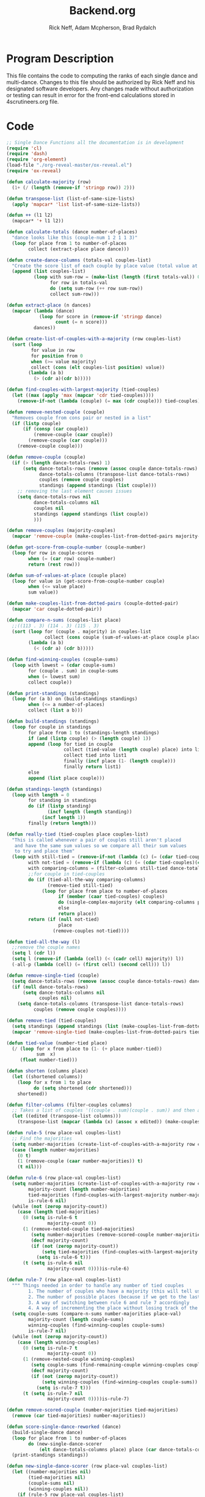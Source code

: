 #+Title: Backend.org
#+Author: Rick Neff, Adam Mcpherson, Brad Rydalch
#+LANGUAGE: en
#+OPTIONS: num:nil toc:nil \n:nil @:t ::t |:t ^:t *:t TeX:t LaTeX:t ':t d:(not "HELP" "HINT")
#+STARTUP: showeverything entitiespretty
#+REVEAL_ROOT: https://cdn.jsdelivr.net/reveal.js/3.0.0/

* Program Description
  This file contains the code to computing the ranks of each single dance and
  multi-dance. Changes to this file should be authorized by Rick Neff and his
  designated software developers. Any changes made without authorization or
  testing can result in error for the front-end calculations stored in
  4scrutineers.org file.

* Code 
#+NAME: BEGIN
#+BEGIN_SRC emacs-lisp :results silent
  ;; Single Dance Functions all the documentation is in development
  (require 'cl)
  (require 'dash)
  (require 'org-element)
  (load-file "./org-reveal-master/ox-reveal.el")
  (require 'ox-reveal)

  (defun calculate-majority (row)
    (1+ (/ (length (remove-if 'stringp row)) 2)))

  (defun transpose-list (list-of-same-size-lists)
    (apply 'mapcar* 'list list-of-same-size-lists))

  (defun ++ (l1 l2)
    (mapcar* '+ l1 l2))

  (defun calculate-totals (dance number-of-places)
    "dance looks like this (couple-num 1 2 1 1 3)"
    (loop for place from 1 to number-of-places
          collect (extract-place place dance)))

  (defun create-dance-columns (totals-val couples-list)
    "Create the score list of each couple by place value (total value at each place)"
    (append (list couples-list)
            (loop with sum-row = (make-list (length (first totals-val)) 0)
                  for row in totals-val
                  do (setq sum-row (++ row sum-row))
                  collect sum-row)))

  (defun extract-place (n dances)
    (mapcar (lambda (dance)
              (loop for score in (remove-if 'stringp dance)
                    count (= n score)))
            dances))

  (defun create-list-of-couples-with-a-majority (row couples-list)
    (sort (loop
           for value in row
           for position from 0
           when (>= value majority)
           collect (cons (elt couples-list position) value))
          (lambda (a b)
            (> (cdr a)(cdr b)))))

  (defun find-couples-with-largest-majority (tied-couples)
    (let ((max (apply 'max (mapcar 'cdr tied-couples))))
      (remove-if-not (lambda (couple) (= max (cdr couple))) tied-couples)))

  (defun remove-nested-couple (couple)
    "Removes couple from cons pair or nested in a list"
    (if (listp couple)
        (if (consp (car couple))
            (remove-couple (caar couple))
          (remove-couple (car couple)))
      (remove-couple couple)))

  (defun remove-couple (couple)
    (if (> (length dance-totals-rows) 1)
        (setq dance-totals-rows (remove (assoc couple dance-totals-rows) dance-totals-rows)
              dance-totals-columns (transpose-list dance-totals-rows)
              couples (remove couple couples)
              standings (append standings (list couple)))
      ;; removing the last element causes issues
      (setq dance-totals-rows nil
            dance-totals-columns nil
            couples nil
            standings (append standings (list couple))
            )))

  (defun remove-couples (majority-couples)
    (mapcar 'remove-couple (make-couples-list-from-dotted-pairs majority-couples)))

  (defun get-score-from-couple-number (couple-number)
    (loop for row in couple-scores
          when (= (car row) couple-number)
          return (rest row)))

  (defun sum-of-values-at-place (couple place)
    (loop for value in (get-score-from-couple-number couple)
          when (<= value place)
          sum value))

  (defun make-couples-list-from-dotted-pairs (couple-dotted-pair)
    (mapcar 'car couple-dotted-pair))

  (defun compare-n-sums (couples-list place)
    ;;((113 . 3) (114 . 3) (115 . 3)
    (sort (loop for (couple . majority) in couples-list
                collect (cons couple (sum-of-values-at-place couple place)))
          (lambda (a b)
            (< (cdr a) (cdr b)))))

  (defun find-winning-couples (couple-sums)
    (loop with lowest = (cdar couple-sums)
          for (couple . sum) in couple-sums
          when (= lowest sum)
          collect couple))

  (defun print-standings (standings)
    (loop for (a b) on (build-standings standings)
          when (<= a number-of-places)
          collect (list a b)))

  (defun build-standings (standings)
    (loop for couple in standings
          for place from 1 to (standings-length standings)
          if (and (listp couple) (> (length couple) 1))
          append (loop for tied in couple
                       collect (tied-value (length couple) place) into list1
                       collect tied into list1
                       finally (incf place (1- (length couple)))
                       finally return list1)
          else
          append (list place couple)))

  (defun standings-length (standings)
    (loop with length = 0
          for standing in standings
          do (if (listp standing)
                 (incf length (length standing))
               (incf length 1))
          finally (return length)))

  (defun really-tied (tied-couples place couples-list)
    "This is called whenever a pair of couples still aren't placed
     and have the same sum values so we compare all their sum values
     to try and place them"
    (loop with still-tied = (remove-if-not (lambda (c) (= (cdar tied-couples)(cdr c))) tied-couples)
          with not-tied = (remove-if (lambda (c) (= (cdar tied-couples)(cdr c))) tied-couples)
          with comparing-columns = (filter-columns still-tied dance-totals-columns)
          ;;for couple in tied-couples
          do (if (tied-all-the-way comparing-columns)
                 (remove-tied still-tied)
               (loop for place from place to number-of-places
                     if (member (caar tied-couples) couples)
                     do (single-complex-majority (elt comparing-columns place) place (mapcar 'car tied-couples))
                     else
                     return place))
          return (if (null not-tied)
                     place
                   (remove-couples not-tied))))

  (defun tied-all-the-way (l)
    ;;remove the couple names
    (setq l (cdr l)) 
    (setq l (remove-if (lambda (cell) (< (cadr cell) majority)) l))
    (-all-p (lambda (cell) (= (first cell) (second cell))) l))

  (defun remove-single-tied (couple)
    (setq dance-totals-rows (remove (assoc couple dance-totals-rows) dance-totals-rows))
    (if (null dance-totals-rows)
        (setq dance-totals-columns nil
              couples nil)
      (setq dance-totals-columns (transpose-list dance-totals-rows)
            couples (remove couple couples))))

  (defun remove-tied (tied-couples)
    (setq standings (append standings (list (make-couples-list-from-dotted-pairs tied-couples))))
    (mapcar 'remove-single-tied (make-couples-list-from-dotted-pairs tied-couples)))

  (defun tied-value (number-tied place)
    (/ (loop for x from place to (1- (+ place number-tied))
             sum  x)
       (float number-tied)))

  (defun shorten (columns place)
    (let ((shortened columns))
      (loop for x from 1 to place
            do (setq shortened (cdr shortened)))
      shortened))

  (defun filter-columns (filter-couples columns)
    ;; Takes a list of couples '((couple . sum)(couple . sum)) and then adds in only those couples
    (let ((edited (transpose-list columns)))
      (transpose-list (mapcar (lambda (x) (assoc x edited)) (make-couples-list-from-dotted-pairs filter-couples)))))

  (defun rule-5 (row place-val couples-list)
    ;; Find the majorities
    (setq number-majorities (create-list-of-couples-with-a-majority row couples-list))
    (case (length number-majorities)
      (0 t)
      (1 (remove-couple (caar number-majorities)) t)
      (t nil)))

  (defun rule-6 (row place-val couples-list)
    (setq number-majorities (create-list-of-couples-with-a-majority row couples-list)
          majority-count (length number-majorities)
          tied-majorities (find-couples-with-largest-majority number-majorities)
          is-rule-6 nil) 
    (while (not (zerop majority-count))
      (case (length tied-majorities)
        (0 (setq is-rule-6 t
                 majority-count 0))
        (1 (remove-nested-couple tied-majorities)
           (setq number-majorities (remove-scored-couple number-majorities tied-majorities))
           (decf majority-count)
           (if (not (zerop majority-count))
               (setq tied-majorities (find-couples-with-largest-majority number-majorities))
             (setq is-rule-6 t)))
        (t (setq is-rule-6 nil
                 majority-count 0))))is-rule-6)

  (defun rule-7 (row place-val couples-list)
    """ Things needed in order to handle any number of tied couples
          1. The number of couples who have a majority (this will tell us whether all have been used)
          2. The number of possible places (because if we get to the last place they are tied for good)
          3. A way of switching between rule 6 and rule 7 accordingly
          4. A way of incrementing the place without losing track of the couples """
    (setq couple-sums (compare-n-sums number-majorities place-val)
          majority-count (length couple-sums)
          winning-couples (find-winning-couples couple-sums)
          is-rule-7 nil)
    (while (not (zerop majority-count))
      (case (length winning-couples)
        (0 (setq is-rule-7 t
                 majority-count 0))
        (1 (remove-nested-couple winning-couples)
           (setq couple-sums (find-remaining-couple winning-couples couple-sums))
           (decf majority-count)
           (if (not (zerop majority-count))
               (setq winning-couples (find-winning-couples couple-sums))
             (setq is-rule-7 t)))
        (t (setq is-rule-7 nil
                 majority-count 0))))is-rule-7)

  (defun remove-scored-couple (number-majorities tied-majorities)
    (remove (car tied-majorities) number-majorities))

  (defun score-single-dance-reworked (dance)
    (build-single-dance dance)
    (loop for place from 1 to number-of-places
          do (new-single-dance-scorer
              (elt dance-totals-columns place) place (car dance-totals-columns)))
    (print-standings standings))

  (defun new-single-dance-scorer (row place-val couples-list)
    (let ((number-majorities nil)
          (tied-majorities nil)
          (couple-sums nil)
          (winning-couples nil))
      (if (rule-5 row place-val couples-list)
          t
        (if (rule-6 row place-val couples-list)
            t
          (if (rule-7 row place-val couples-list)
              t
            (if (= place-val number-of-places)
                (remove-tied couples-list)
              (new-single-dance-scorer (elt dance-totals-columns (incf place-val)) place-val winning-couples)))))))

  (defun single-complex-majority (row place-val couples-list)
    (let ((number-majorities nil)
          (tied-majorities nil)
          (couple-sums nil)
          (winning-couples nil))
      (setq number-majorities (create-list-of-couples-with-a-majority row couples-list))
      (case (length number-majorities)
        (0)
        (1 (remove-couple (caar number-majorities)))
        ;; tie-break 1 largest-majority
        (t (setq tied-majorities (find-couples-with-largest-majority number-majorities))
           (case (length tied-majorities)
             (1
              (if (= (length (find-winning-couples (setq couple-sums (compare-n-sums (cdr number-majorities) place-val)))) 1)
                  (if (all-majorities-are-unique number-majorities)
                      (remove-couples number-majorities)
                    (remove-couples (append tied-majorities couple-sums)))
                (progn
                  ;; We have to remove the couple that had the majority first
                  ;; And then remove the other couples
                  (remove-couple (caar tied-majorities))
                  (really-tied couple-sums (1+ place-val) couples-list)))
              )
             ;; tie-break 2 sums
             (t (setq couple-sums (compare-n-sums tied-majorities place-val)
                      winning-couples (find-winning-couples couple-sums))
                ;; make a function to remove the couples that aren't tied
                ;; since they are sorted from smallest to largest pass them both in
                (case (length winning-couples)
                  (1
                   ;; We need to check if there is a tie in the sums here too
                   (setq remaining-couples (find-remaining-couple winning-couples couple-sums))
                   (remove-nested-couple winning-couples)
                   (case (length remaining-couples)
                     (1
                      (remove-nested-couple remaining-couples)
                      ;; Check if all the number-majorities have been placed
                      (if (setq unplaced (all-couples-with-majority-are-placed number-majorities standings))
                          (remove-couple unplaced)))
                     (t
                      (setq winning-couples (find-winning-couples remaining-couples))
                      (case (length winning-couples)
                        (1 (remove-nested-couple winning-couples))
                        (t (really-tied remaining-couples (1+ place-val) couples-list))))))
                  (t (really-tied couple-sums (1+ place-val) couples-list)))))))))

  (defun find-remaining-couple (winning-couples couple-sums)
    (remove (assoc (car winning-couples) couple-sums) couple-sums))

  (defun build-single-dance (dance)
    (setq couples (mapcar 'first dance)
          couple-scores (mapcar (lambda (row)
                                  (loop for score in (remove-if 'stringp row)
                                        collect score))
                                dance)
          majority (calculate-majority (cdr (first dance)))
          number-of-places (length couples)
          standings ()
          totals (calculate-totals dance number-of-places)
          dance-totals-columns (create-dance-columns totals couples)
          dance-totals-rows (transpose-list dance-totals-columns)))

  (defun score-single-dance (dance)
    (build-single-dance dance)
    (loop for place from 1 to number-of-places
          do (single-complex-majority
              (elt dance-totals-columns place) place (car dance-totals-columns)))
    (print-standings standings))

  ;; Multi-Dance Functions documentation is in Development
  (defun score-multi-dance (place-in-question num-places couples)
    (loop for place from place-in-question to num-places
          do (single-complex-majority (elt dance-totals-columns place) place couples)))

  (defun car-to-cdr (list)
    (mapcar (lambda (pair) (swap (car pair)(cadr pair))) list))

  (defmacro swap (a b)
    `(psetf ,a ,b
            ,b ,a))

  (defun final-scores (couples-list dances-couple-scores)
    (loop for couple in couples-list
          collect (append (list couple)
                          (loop for (value couple-num) in dances-couple-scores
                                when (= couple couple-num)
                                collect value))))

  (defun all-sum-values (couple-sums)
    (apply 'append (mapcar 'cdr couple-sums)))

  (defun remove-sum (couple)
    (setq final-couple-sums (remove (assoc couple final-couple-sums) final-couple-sums)))

  (defun remove-couple-and-sum (couple)
    (remove-couple couple)
    (remove-sum couple))

  (defun final-sum-values (rows)
    (sort (mapcar (lambda (couple) (list (car couple) (apply '+ (cdr couple)))) rows)
          (lambda (a b) (< (cadr a) (cadr b)))))

  (defun couples-with-sum (couple-sums sum)
    (remove-if-not (lambda (couple) (= (cadr couple) sum)) couple-sums))

  (defun update-sums (places-list sums)
    (loop for couple in places-list
          do (loop for (sum-couple score) in sums
                   if (= couple sum-couple)
                   do (setq final-couple-sums
                            (remove (assoc sum-couple final-couple-sums) final-couple-sums))))
    (setq couples (map 'list 'car final-couple-sums)
          dance-totals-columns (create-dance-columns totals couples)
          dance-totals-rows (transpose-list dance-totals-columns)))

  (defun remove-untied-couples (couple-sums place)
    (if (null (cdr couple-sums))
        (remove-couple-and-sum (caar couple-sums))
      (setq sum (loop for (couple sum) in couple-sums
                      for (next-couple next-sum) in (append (cdr couple-sums) (list (list 0 0)))
                      for _ from place to number-of-places
                      if (not (= sum next-sum))
                      do
                      (remove-couple-and-sum couple)
                      else
                      return sum
                      ))
      (if (= (length (cdr couple-sums)) 1)
          (remove-couple-and-sum (caadr couple-sums))
        sum)))

  (defun rule-11-rows (couples dances)
    (loop for couple in couples
          collect (append (list couple)
                          (loop with final-couple = nil
                                for single-dance in dances
                                if (= (car single-dance) couple)
                                do (setq final-couple (append final-couple (cdr single-dance)))
                                finally return final-couple))))

  (defun build-rule-11 (couples-list)
    (setq final-dance (apply 'append (mapcar 'symbol-value dance-symbols))
          rule-11-dance-rows (rule-11-rows couples-list final-dance)
          rule-11-dance-columns (transpose-list rule-11-dance-rows)
          majority (1+ (/ (length (cdr (first rule-11-dance-rows))) 2))
          starting-place (1+ (length standings))
          totals (calculate-totals rule-11-dance-rows number-of-places)
          dance-totals-columns (create-dance-columns totals couples-list)
          dance-totals-rows (transpose-list dance-totals-columns)))

  (defun build-multi-dance (results-symbols)
    (setq multi-dance-scores (apply 'append (mapcar 'symbol-value results-symbols))
          couples (sort (mapcar 'cadr (symbol-value (first results-symbols)))
                        (lambda (a b) (< a b)))
          standings ()
          number-of-places (length couples)
          ;; this is named the same so we can use get-score-from-couple-numbers function
          couple-scores (final-scores couples multi-dance-scores)
          final-couple-sums (final-sum-values couple-scores)
          sum-values (all-sum-values final-couple-sums)
          totals (calculate-totals couple-scores number-of-places)
          dance-totals-columns (create-dance-columns totals couples)
          dance-totals-rows (transpose-list dance-totals-columns)))

  (defun multi-dance (results-symbols)
    (build-multi-dance results-symbols)
    (loop with tied-couples = nil
          with tied-sum = nil
          for x from 0 to number-of-places
          do (setq tied-sum (remove-untied-couples final-couple-sums x))
          if (null tied-sum)
          return standings
          if (= (length standings) number-of-places)
          return standings
          do (setq tied-couples (couples-with-sum final-couple-sums tied-sum))
          (build-rule-11 (make-couples-list-from-dotted-pairs tied-couples))
          (score-multi-dance starting-place number-of-places (make-couples-list-from-dotted-pairs tied-couples))
          (update-sums standings final-couple-sums)
          (setq x (length standings))))

  (defun score-multi-dance-and-insert ()
    (string-to-symbol "Multi-Dance Results")
    (insert-right-after-elisp-link
     (eval-with-temp-buffer
      '(print-standings (multi-dance dance-symbols-results))
      'multi-dance-results)))

  (defun check-hook-fn ()
    (when (-contains? (org-element-property
                       :attr_org
                       (org-element-property :parent (org-element-context)))
                      ":radio")
      (save-excursion
        (loop for el in (org-element-property :structure (org-element-context))
              do (goto-char (car el))
              (when (re-search-forward "\\[X\\]" (line-end-position) t)
                (replace-match "[ ]"))))
      (beginning-of-line)
      (re-search-forward "\\[\\s-\\]" (line-end-position) t)
      (replace-match "[X]")))

  (add-hook 'org-checkbox-statistics-hook 'check-hook-fn)

  (defun org-get-plain-list (name)
    "Get the org-element representation of a plain-list with NAME."
    (catch 'found
      (org-element-map
          (org-element-parse-buffer)
          'plain-list
        (lambda (plain-list)
          (when
              (string= name (org-element-property :name plain-list))
            (throw 'found plain-list))))))

  (defun get-checkbox-list-values (list-name)
    "Return the values of all the checked items in a checkbox list."
    (save-excursion
      (loop for el in (org-element-property
                       :structure
                       (org-get-plain-list list-name))
            if (string= (nth 4 el) "[X]")
            collect (let ((item (buffer-substring (first el) (first (last el)))))
                      (string-match "\\[X\\]\\s-\\(.*\\)$" item)
                      (match-string 1 item)))))

  (defun validate-radio-list (choices)
    "Validates that just one choice was made then returns
       that choice, otherwise returns an error message."
    (if (= 1 (length choices))
        (first choices) "Invalid or unanswered."))

  (defun validate-input ()
    (validate-radio-list (get-checkbox-list-values "number-judges"))
    (validate-radio-list (get-checkbox-list-values "number-couples"))
    (validate-radio-list (get-checkbox-list-values "number-dances")))

  (defun format-list-item (list-item)
    (format "  - [%c] %s" (if check-all ?X ? ) list-item))

  (defun insert-org-list (lisp-list name &optional check-all)
    (let ((pos 0)
          (txt (mapconcat 'format-list-item lisp-list "\n")))
      (forward-line)
      (setq pos (point))
      (insert (concat "\n#+name: " name "\n"))
      (insert txt)
      (insert "\n")
      (goto-char pos)))

  (defun create-couples-list ()
    (let ((num-couples (string-to-number (car (get-checkbox-list-values "number-couples")))))
      (insert-org-list (make-list num-couples "") "couples" t)))

  (defun confirm-couples-list ()
    (setq couples (mapcar 'string-to-number
                          (get-checkbox-list-values "couples"))
          num-couples (length couples)))

  (defun header (num-judges)
    (let* ((start ?A)
           (end (+ start num-judges -1)))
      (list (append '(Couple) (mapcar 'char-to-string (number-sequence start end))))))

  (defun body (num-couples)
    (loop for couple in couples
          collect (list couple)))

  (defun build-tables (num-judges num-couples)
    (append(header num-judges)(list 'hline)(body num-couples)))

  (defun string-to-symbol (string)
    (let (string-to-map-to symbol-to-map-from)
      (setq string-to-map-to (replace-regexp-in-string "-" " " string)
            symbol-to-map-from
            (intern (downcase (replace-regexp-in-string " " "-" string))))
      (push (cons symbol-to-map-from string-to-map-to) dance-symbol-string-alist)
      symbol-to-map-from))

  (defun make-results-symbol (dance-symbol)
    (string-to-symbol (concat (cdr (assq dance-symbol dance-symbol-string-alist)) " Results")))

  (defun make-results-symbols (dance-symbols)
    (mapcar 'make-results-symbol dance-symbols))

  (defun set-symbol-from-string (symbol something-as-string)
    (set symbol (car (read-from-string something-as-string))))

  (defun insert-right-after-elisp-link (something &optional newline)
    (forward-line)
    (insert (format "%s%s" something (if newline "\n" ""))))

  (defun eval-with-temp-buffer (symbol name &optional link-function link-name)
    (with-temp-buffer
      (insert (format "#+BEGIN_SRC elisp\n%s\n#+END_SRC\n" symbol))
      (org-ctrl-c-ctrl-c) ; same as typing ", ,"
      (goto-char (point-min))
      (kill-line 5)
      (insert (format "\n* %s \n#+name: %s\n" (cdr (assq name dance-symbol-string-alist)) name))
      (goto-char (point-max))
      (when link-function
        (insert (format "\n[[elisp:(%s '%s)" link-function name))
        (insert (if link-name (format "][%s]]\n" link-name) "]]\n")))
      (buffer-substring-no-properties (point-min) (point-max))))

  (defun build-judges-list (num-judges)
    (loop for j from 1 to num-judges
          collect (char-to-string (+ j ?@))))

  (defun build-dance-table-blank ()
    (append (list (cons "" (number-sequence 1 num-couples)))
            (list 'hline)
            (if use-random
                (mapcar* 'cons (build-judges-list num-judges)
                         (build-random-dance-table))
              (mapcar 'list (build-judges-list num-judges)))))

  (defun build-random-dance-table ()
    (let (couples permutations num-permutations placements)
      (setq couples (if (boundp 'cached-random-couples)
                        cached-random-couples
                      (setq cached-random-couples
                            (loop repeat num-couples
                                  collect (+ 100 (random 900)))))
            permutations (if (boundp 'cached-random-permutations)
                             cached-random-permutations
                           (setq cached-random-permutations
                                 (-permutations couples)))
            num-permutations (length permutations)
            placements (loop repeat num-judges
                             collect (nth (random num-permutations) permutations)))))

  (defun insert-dance-tables-to-fill-out ()
    (initialize-variables)
    (loop for dance-symbol in dance-symbols
          do (insert-dance-table-to-fill-out dance-symbol)))

  (defun insert-dance-table-to-fill-out (dance-symbol)
    (insert-right-after-elisp-link
     (eval-with-temp-buffer
      (if use-random
          '(build-dance-table-blank)
        'dance-table-blank)
      dance-symbol
      'set-dance-table
      "Score Dance")))

  (defun set-dance-table (dance-symbol)  
    (set-symbol-from-string dance-symbol (eval (list 'org-sbe (symbol-name dance-symbol))))
    (if (validate-couples dance-symbol)
        (progn
          (if (validate-duplicates dance-symbol)
              (progn
                (set-symbol-after-reorganizing dance-symbol)
                (let ((results-symbol (make-results-symbol dance-symbol)))
                  (set results-symbol (score-single-dance (symbol-value dance-symbol)))
                  (insert-right-after-elisp-link (eval-with-temp-buffer results-symbol results-symbol))
                  (if (= 1 (length dance-symbols))
                      (insert-publish-links)
                    (when (eq dance-symbol (first (last dance-symbols)))
                      (score-multi-dance-and-insert)
                      (insert-publish-links)))))
            (insert-right-after-elisp-link "*DUPLICATE IN TABLE*")))
      (insert-right-after-elisp-link "*INVALID COUPLE IN TABLE*")))

  (defun reorganize-dance-table (dance-table)
    (let (dt-triples dt-triples-sorted dt-by-couples dt-reorganized)
      (setq dt-triples
            (loop for row in dance-table
                  append (loop for place from 1 to num-couples
                               collect (list (first row) place (nth place row))))
            dt-triples-sorted
            (sort dt-triples
                  (lambda (x y) (< (third x) (third y))))
            dt-by-couples
            (loop for n from 0 below num-couples
                  collect (subseq dt-triples-sorted
                                  (* n num-judges) (* (1+ n) num-judges)))
            dt-reorganized
            (loop for couple-row in dt-by-couples
                  collect (cons (third (first couple-row))
                                (mapcar 'second couple-row))))))

  (defun set-symbol-after-reorganizing (dance-symbol)
    (set dance-symbol (reorganize-dance-table (symbol-value dance-symbol))))

  (defun insert-dance-table-to-compute-with (dance-symbol)
    (setq dance-table-reorganized (reorganize-dance-table dance-table-filled-out))
    (insert-right-after-elisp-link
     (eval-with-temp-buffer
      dance-symbol
      dance-symbol)))

  (defun publish-results ()
    (initialize-variables-for-publishing)
    (org-publish-initialize-cache "results")
    (org-reveal-publish-to-reveal
     publish-results-plist publish-file publish-directory)
    (shell-command-to-string
     (format "cd %s && git add %s && git commit -m '%s' && git push origin master"
             publish-directory (concat (file-name-base publish-file) ".html")
             "Updated results.")))

  (defun initialize-variables-for-publishing ()
    (setq publish-file (buffer-file-name)
          publish-directory (expand-file-name "~/rickneff.github.io/")
          publish-results-plist (list :html-preamble nil)))

  (defun initialize-variables ()
    (makunbound 'cached-random-couples)
    (makunbound 'cached-random-permutations)
    (setq use-random nil
          num-judges (string-to-number (car (get-checkbox-list-values "number-judges")))
          num-couples (string-to-number (car (get-checkbox-list-values "number-couples")))
          couples-list (mapcar 'string-to-number (get-checkbox-list-values "couples"))
          dance-table-blank (build-dance-table-blank)
          dance-symbol-string-alist nil
          dance-symbols (mapcar 'string-to-symbol (get-checkbox-list-values "dance-styles"))
          dance-symbols-results (make-results-symbols dance-symbols)
          num-dances (length dance-symbols)))

  (defun begin-with-fresh-copy ()
    ;; This setq-chain can go away when the issue regarding the placement of
    ;; custom-set-variables in "~/.spacemacs.d/init.el" is resolved.
    (setq org-confirm-babel-evaluate nil
          org-confirm-elisp-link-function nil)
    (let ((new-file-name (concat (format-time-string "%Y-%m-%d-%H:%M:%S") ".org"))
          (current-position (point)))
      (copy-file "4scrutineers.org" new-file-name)
      (find-file new-file-name)
      (pop-to-buffer-same-window new-file-name)
      (goto-char current-position)
      (beginning-of-line)
      (kill-line 2)
      (goto-char (point-min))
      (when (search-forward "README")
        (org-cycle)
        (search-forward "Begin Scrutineering")
        (org-cycle)
        (beginning-of-line)
        (recenter-top-bottom)
        (save-buffer))))

  (defun insert-publish-links ()
    (insert "\n* Publish For Viewers                                              :noexport:\n")
    (insert "\n  [[elisp:(call-interactively 'org-reveal-export-to-html-and-browse)][Reveal to Browser]]\n\n")
    (insert "  [[elisp:(publish-results)][Publish Results]]\n")
    (forward-line -3)
    (forward-char 4)
    (save-buffer))

  ;;; VALIDATION CODE
  (defun validate-couples (symbol)
    "Makes sure that there is no invalid input in the tables"
    ;; Remove Judge Letters
    (setq values (mapcar 'cdr (symbol-value symbol)))
    (loop for row in values
          if (-all-p (lambda (couple) (member couple couples-list)) row)
          do (print "all good")
          else
          return 'nil
          finally return 't))

  (defun validate-duplicates (symbol)
    "Makes sure that there are no duplicates in the code"
    (setq values (mapcar 'cdr (symbol-value symbol)))
    (loop for row in values
          if (= (length (remove-duplicates row)) (length row))
          do (print "all good")
          else
          return 'nil
          finally return 't))

#+END_SRC

#+BEGIN_SRC emacs-lisp
  (defun test-for-tie (couple-sums)
    (setq couple-sums (compare-n-sums tied-majorities place-val)
          winning-couple (car (find-winning-couples couple-sums))
          remaining-couples (remove (assoc winning-couple couple-sums) couple-sums))
    (if (null winning-couple)
        t
      nil))

#+END_SRC

#+RESULTS:
: test-for-tie

* Development
** NOTE: If I can break up the summing and the majority portions of rule 7 I may be able to simplify
** Adjusting tied-all-the-way to ignore values under the majority
#+BEGIN_SRC elisp
  (setq test '((111 112)(0 0) (6 7) (12 12) (15 15)))

  (defun tied-all-the-way (l)
    ;;remove the couple names
    (setq l (cdr l)) 
    ;; Remove if less than majority
    (setq l (remove-if-not (lambda (cell) (or (> (first cell) 8) (> (first cell) 8))) l))

    (-all-p (lambda (cell) (= (first cell) (second cell))) l))

  (tied-all-the-way test)
#+END_SRC

#+RESULTS:
: t
** DONE Validate Couples Exist And Aren't Duplicated
   CLOSED: [2018-12-03 Mon 14:15]
#+BEGIN_SRC elisp
  (defun validate-couples (symbol)
    ;; Remove Judge Letters
    (setq values (mapcar 'cdr (symbol-value symbol)))
    (loop for row in values
          if (-all-p (lambda (couple) (member couple couples-list)) row)
          do (print "all good")
          else
          return 'nil
          finally return 't))
  (defun validate-duplicates (symbol)
    (setq values (mapcar 'cdr (symbol-value symbol)))
    (loop for row in values
          if (= (length (remove-duplicates row)) (length row))
          do (print "all good")
          else
          return 'nil
          finally return 't))
#+END_SRC

#+RESULTS:
: validate-duplicates
** DONE If all the majorities are descending in order remove them
   CLOSED: [2018-12-06 Thu 21:56]
#+BEGIN_SRC elisp
  (defun all-majorities-are-unique (couples-with-majority)
    (apply '> (mapcar 'cdr couples-with-majority)))
#+END_SRC

#+RESULTS:
: all-majorities-are-unique
** Check if all majority couples have been placed
#+BEGIN_SRC elisp
  (defun all-couples-with-majority-are-placed (couples-with-majority places)
      (car (set-difference (mapcar 'car couples-with-majority) places)))
#+END_SRC

#+RESULTS:
: all-couples-with-majority-are-placed
** Create a list of all the sum values for the couples
#+BEGIN_SRC elisp

#+END_SRC

